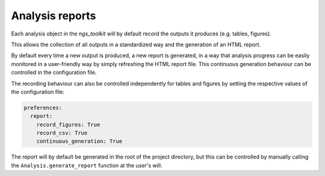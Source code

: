 Analysis reports
******************************

.. _Report:

Each analysis object in the `ngs_toolkit` will by default record the outputs it produces (e.g. tables, figures).

This allows the collection of all outputs in a standardized way and the generation of an HTML report.

By default every time a new output is produced, a new report is generated, in a way that analysis progress can be easily monitored in a user-friendly way by simply refreshing the HTML report file. This continuous generation behaviour can be controlled in the configuration file.

The recording behaviour can also be controlled independently for tables and figures by setting the respective values of the configuration file:

.. code-block:: yaml

    preferences:
      report:
        record_figures: True
        record_csv: True
        continuous_generation: True

The report will by default be generated in the root of the project directory, but this can be controlled by manually calling the ``Analysis.generate_report`` function at the user's will.
